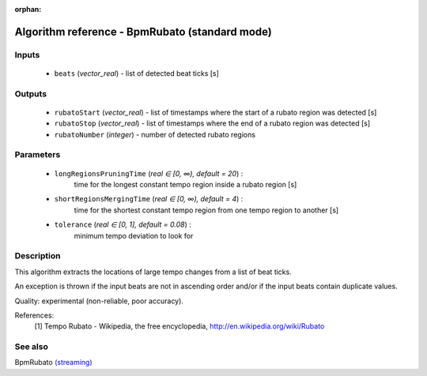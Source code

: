 :orphan:

Algorithm reference - BpmRubato (standard mode)
===============================================

Inputs
------

 - ``beats`` (*vector_real*) - list of detected beat ticks [s]

Outputs
-------

 - ``rubatoStart`` (*vector_real*) - list of timestamps where the start of a rubato region was detected [s]
 - ``rubatoStop`` (*vector_real*) - list of timestamps where the end of a rubato region was detected [s]
 - ``rubatoNumber`` (*integer*) - number of detected rubato regions

Parameters
----------

 - ``longRegionsPruningTime`` (*real ∈ [0, ∞), default = 20*) :
     time for the longest constant tempo region inside a rubato region [s]
 - ``shortRegionsMergingTime`` (*real ∈ [0, ∞), default = 4*) :
     time for the shortest constant tempo region from one tempo region to another [s]
 - ``tolerance`` (*real ∈ [0, 1], default = 0.08*) :
     minimum tempo deviation to look for

Description
-----------

This algorithm extracts the locations of large tempo changes from a list of beat ticks.

An exception is thrown if the input beats are not in ascending order and/or if the input beats contain duplicate values.

Quality: experimental (non-reliable, poor accuracy).


References:
  [1] Tempo Rubato - Wikipedia, the free encyclopedia,
  http://en.wikipedia.org/wiki/Rubato


See also
--------

BpmRubato `(streaming) <streaming_BpmRubato.html>`__